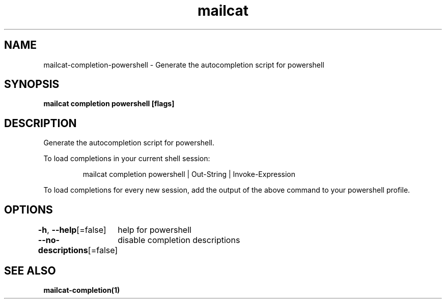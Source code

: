 .nh
.TH "mailcat" "1" "Apr 2023" "Auto generated by spf13/cobra" ""

.SH NAME
.PP
mailcat-completion-powershell - Generate the autocompletion script for powershell


.SH SYNOPSIS
.PP
\fBmailcat completion powershell [flags]\fP


.SH DESCRIPTION
.PP
Generate the autocompletion script for powershell.

.PP
To load completions in your current shell session:

.PP
.RS

.nf
mailcat completion powershell | Out-String | Invoke-Expression

.fi
.RE

.PP
To load completions for every new session, add the output of the above command
to your powershell profile.


.SH OPTIONS
.PP
\fB-h\fP, \fB--help\fP[=false]
	help for powershell

.PP
\fB--no-descriptions\fP[=false]
	disable completion descriptions


.SH SEE ALSO
.PP
\fBmailcat-completion(1)\fP
